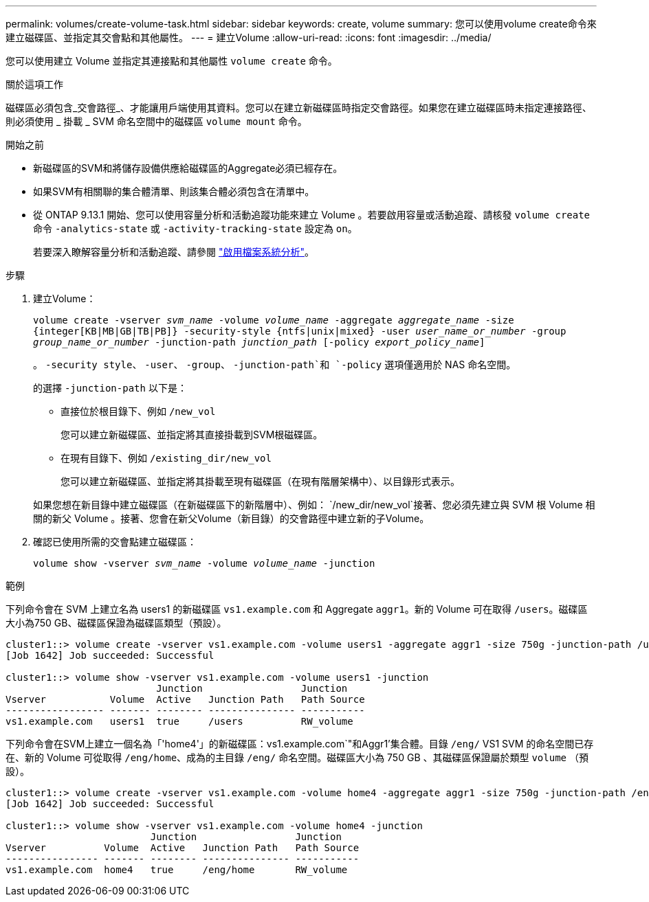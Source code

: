 ---
permalink: volumes/create-volume-task.html 
sidebar: sidebar 
keywords: create, volume 
summary: 您可以使用volume create命令來建立磁碟區、並指定其交會點和其他屬性。 
---
= 建立Volume
:allow-uri-read: 
:icons: font
:imagesdir: ../media/


[role="lead"]
您可以使用建立 Volume 並指定其連接點和其他屬性 `volume create` 命令。

.關於這項工作
磁碟區必須包含_交會路徑_、才能讓用戶端使用其資料。您可以在建立新磁碟區時指定交會路徑。如果您在建立磁碟區時未指定連接路徑、則必須使用 _ 掛載 _ SVM 命名空間中的磁碟區 `volume mount` 命令。

.開始之前
* 新磁碟區的SVM和將儲存設備供應給磁碟區的Aggregate必須已經存在。
* 如果SVM有相關聯的集合體清單、則該集合體必須包含在清單中。
* 從 ONTAP 9.13.1 開始、您可以使用容量分析和活動追蹤功能來建立 Volume 。若要啟用容量或活動追蹤、請核發 `volume create` 命令 `-analytics-state` 或 `-activity-tracking-state` 設定為 `on`。
+
若要深入瞭解容量分析和活動追蹤、請參閱 https://docs.netapp.com/us-en/ontap/task_nas_file_system_analytics_enable.html["啟用檔案系統分析"]。



.步驟
. 建立Volume：
+
`volume create -vserver _svm_name_ -volume _volume_name_ -aggregate _aggregate_name_ -size {integer[KB|MB|GB|TB|PB]} -security-style {ntfs|unix|mixed} -user _user_name_or_number_ -group _group_name_or_number_ -junction-path _junction_path_ [-policy _export_policy_name_]`

+
。 `-security style`、 `-user`、 `-group`、 `-junction-path`和 `-policy` 選項僅適用於 NAS 命名空間。

+
的選擇 `-junction-path` 以下是：

+
** 直接位於根目錄下、例如 `/new_vol`
+
您可以建立新磁碟區、並指定將其直接掛載到SVM根磁碟區。

** 在現有目錄下、例如 `/existing_dir/new_vol`
+
您可以建立新磁碟區、並指定將其掛載至現有磁碟區（在現有階層架構中）、以目錄形式表示。



+
如果您想在新目錄中建立磁碟區（在新磁碟區下的新階層中）、例如： `/new_dir/new_vol`接著、您必須先建立與 SVM 根 Volume 相關的新父 Volume 。接著、您會在新父Volume（新目錄）的交會路徑中建立新的子Volume。

. 確認已使用所需的交會點建立磁碟區：
+
`volume show -vserver _svm_name_ -volume _volume_name_ -junction`



.範例
下列命令會在 SVM 上建立名為 users1 的新磁碟區 `vs1.example.com` 和 Aggregate `aggr1`。新的 Volume 可在取得 `/users`。磁碟區大小為750 GB、磁碟區保證為磁碟區類型（預設）。

[listing]
----
cluster1::> volume create -vserver vs1.example.com -volume users1 -aggregate aggr1 -size 750g -junction-path /users
[Job 1642] Job succeeded: Successful

cluster1::> volume show -vserver vs1.example.com -volume users1 -junction
                          Junction                 Junction
Vserver           Volume  Active   Junction Path   Path Source
----------------- ------- -------- --------------- -----------
vs1.example.com   users1  true     /users          RW_volume
----
下列命令會在SVM上建立一個名為「'home4'」的新磁碟區：vs1.example.com`"和Aggr1'集合體。目錄 `/eng/` VS1 SVM 的命名空間已存在、新的 Volume 可從取得 `/eng/home`、成為的主目錄 `/eng/` 命名空間。磁碟區大小為 750 GB 、其磁碟區保證屬於類型 `volume` （預設）。

[listing]
----
cluster1::> volume create -vserver vs1.example.com -volume home4 -aggregate aggr1 -size 750g -junction-path /eng/home
[Job 1642] Job succeeded: Successful

cluster1::> volume show -vserver vs1.example.com -volume home4 -junction
                         Junction                 Junction
Vserver          Volume  Active   Junction Path   Path Source
---------------- ------- -------- --------------- -----------
vs1.example.com  home4   true     /eng/home       RW_volume
----